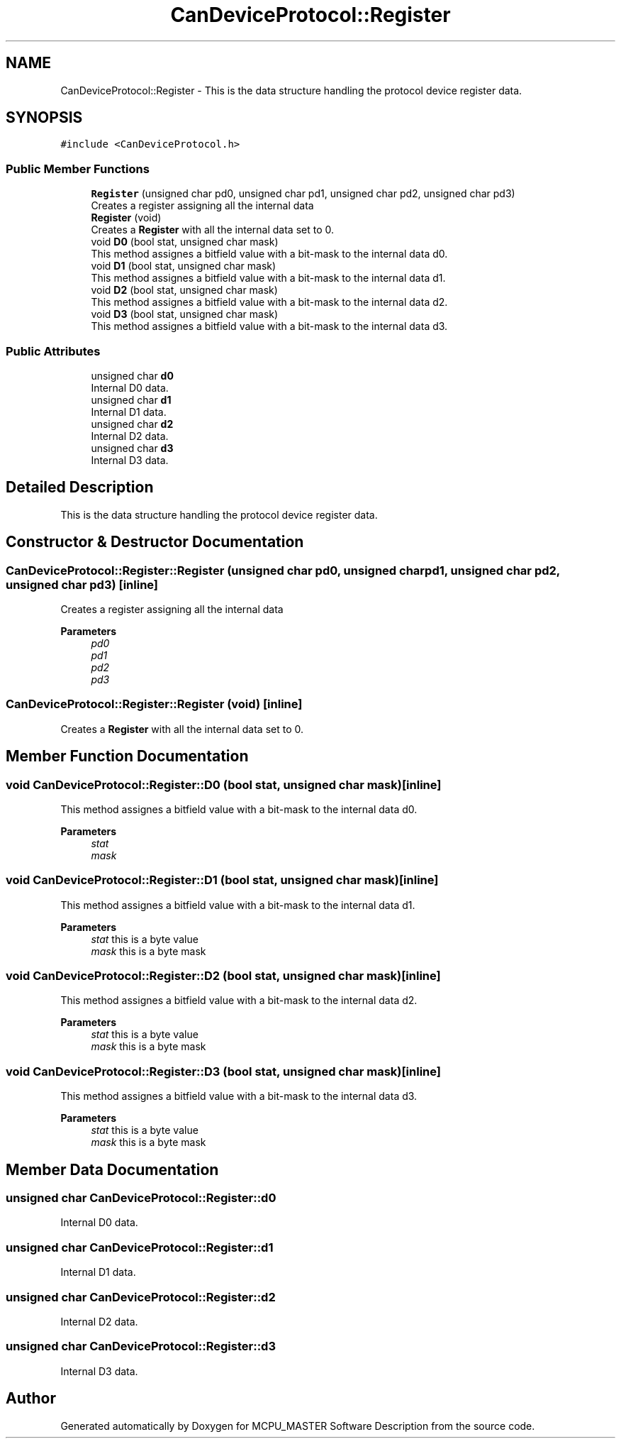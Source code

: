 .TH "CanDeviceProtocol::Register" 3 "Mon May 13 2024" "MCPU_MASTER Software Description" \" -*- nroff -*-
.ad l
.nh
.SH NAME
CanDeviceProtocol::Register \- This is the data structure handling the protocol device register data\&.  

.SH SYNOPSIS
.br
.PP
.PP
\fC#include <CanDeviceProtocol\&.h>\fP
.SS "Public Member Functions"

.in +1c
.ti -1c
.RI "\fBRegister\fP (unsigned char pd0, unsigned char pd1, unsigned char pd2, unsigned char pd3)"
.br
.RI "Creates a register assigning all the internal data  "
.ti -1c
.RI "\fBRegister\fP (void)"
.br
.RI "Creates a \fBRegister\fP with all the internal data set to 0\&.  "
.ti -1c
.RI "void \fBD0\fP (bool stat, unsigned char mask)"
.br
.RI "This method assignes a bitfield value with a bit-mask to the internal data d0\&.  "
.ti -1c
.RI "void \fBD1\fP (bool stat, unsigned char mask)"
.br
.RI "This method assignes a bitfield value with a bit-mask to the internal data d1\&.  "
.ti -1c
.RI "void \fBD2\fP (bool stat, unsigned char mask)"
.br
.RI "This method assignes a bitfield value with a bit-mask to the internal data d2\&.  "
.ti -1c
.RI "void \fBD3\fP (bool stat, unsigned char mask)"
.br
.RI "This method assignes a bitfield value with a bit-mask to the internal data d3\&.  "
.in -1c
.SS "Public Attributes"

.in +1c
.ti -1c
.RI "unsigned char \fBd0\fP"
.br
.RI "Internal D0 data\&. "
.ti -1c
.RI "unsigned char \fBd1\fP"
.br
.RI "Internal D1 data\&. "
.ti -1c
.RI "unsigned char \fBd2\fP"
.br
.RI "Internal D2 data\&. "
.ti -1c
.RI "unsigned char \fBd3\fP"
.br
.RI "Internal D3 data\&. "
.in -1c
.SH "Detailed Description"
.PP 
This is the data structure handling the protocol device register data\&. 


.br
 
.SH "Constructor & Destructor Documentation"
.PP 
.SS "CanDeviceProtocol::Register::Register (unsigned char pd0, unsigned char pd1, unsigned char pd2, unsigned char pd3)\fC [inline]\fP"

.PP
Creates a register assigning all the internal data  
.PP
\fBParameters\fP
.RS 4
\fIpd0\fP 
.br
\fIpd1\fP 
.br
\fIpd2\fP 
.br
\fIpd3\fP 
.RE
.PP

.SS "CanDeviceProtocol::Register::Register (void)\fC [inline]\fP"

.PP
Creates a \fBRegister\fP with all the internal data set to 0\&.  
.SH "Member Function Documentation"
.PP 
.SS "void CanDeviceProtocol::Register::D0 (bool stat, unsigned char mask)\fC [inline]\fP"

.PP
This method assignes a bitfield value with a bit-mask to the internal data d0\&.  
.PP
\fBParameters\fP
.RS 4
\fIstat\fP 
.br
\fImask\fP 
.RE
.PP

.SS "void CanDeviceProtocol::Register::D1 (bool stat, unsigned char mask)\fC [inline]\fP"

.PP
This method assignes a bitfield value with a bit-mask to the internal data d1\&.  
.PP
\fBParameters\fP
.RS 4
\fIstat\fP this is a byte value
.br
\fImask\fP this is a byte mask
.RE
.PP

.SS "void CanDeviceProtocol::Register::D2 (bool stat, unsigned char mask)\fC [inline]\fP"

.PP
This method assignes a bitfield value with a bit-mask to the internal data d2\&.  
.PP
\fBParameters\fP
.RS 4
\fIstat\fP this is a byte value
.br
\fImask\fP this is a byte mask
.RE
.PP

.SS "void CanDeviceProtocol::Register::D3 (bool stat, unsigned char mask)\fC [inline]\fP"

.PP
This method assignes a bitfield value with a bit-mask to the internal data d3\&.  
.PP
\fBParameters\fP
.RS 4
\fIstat\fP this is a byte value
.br
\fImask\fP this is a byte mask
.RE
.PP

.SH "Member Data Documentation"
.PP 
.SS "unsigned char CanDeviceProtocol::Register::d0"

.PP
Internal D0 data\&. 
.SS "unsigned char CanDeviceProtocol::Register::d1"

.PP
Internal D1 data\&. 
.SS "unsigned char CanDeviceProtocol::Register::d2"

.PP
Internal D2 data\&. 
.SS "unsigned char CanDeviceProtocol::Register::d3"

.PP
Internal D3 data\&. 

.SH "Author"
.PP 
Generated automatically by Doxygen for MCPU_MASTER Software Description from the source code\&.
